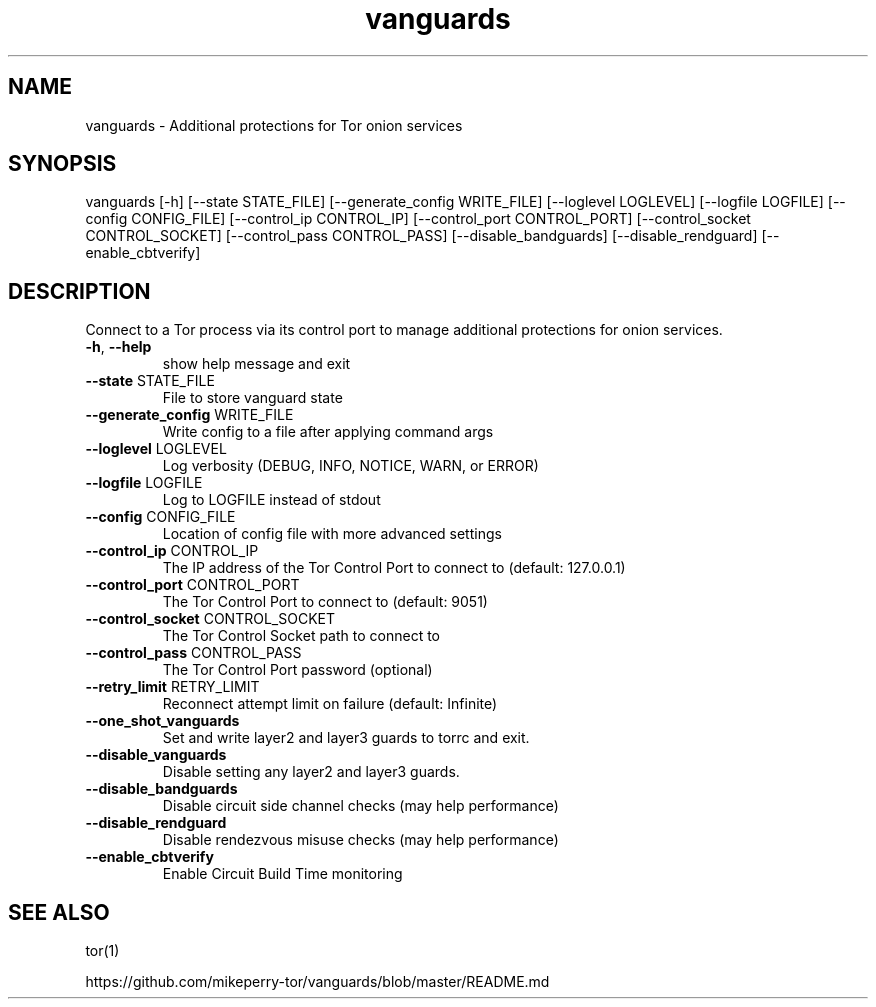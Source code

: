 .TH vanguards "1" "July 2018" "vanguards" "User Commands"
.SH NAME
vanguards \- Additional protections for Tor onion services
.SH SYNOPSIS
vanguards [\-h] [\-\-state STATE_FILE] [\-\-generate_config WRITE_FILE]
[\-\-loglevel LOGLEVEL] [\-\-logfile LOGFILE]
[\-\-config CONFIG_FILE] [\-\-control_ip CONTROL_IP]
[\-\-control_port CONTROL_PORT]
[\-\-control_socket CONTROL_SOCKET]
[\-\-control_pass CONTROL_PASS] [\-\-disable_bandguards]
[\-\-disable_rendguard] [\-\-enable_cbtverify]
.SH DESCRIPTION
Connect to a Tor process via its control port to manage additional protections
for onion services.
.TP
\fB\-h\fR, \fB\-\-help\fR
show help message and exit
.TP
\fB\-\-state\fR STATE_FILE
File to store vanguard state
.TP
\fB\-\-generate_config\fR WRITE_FILE
Write config to a file after applying command args
.TP
\fB\-\-loglevel\fR LOGLEVEL
Log verbosity (DEBUG, INFO, NOTICE, WARN, or ERROR)
.TP
\fB\-\-logfile\fR LOGFILE
Log to LOGFILE instead of stdout
.TP
\fB\-\-config\fR CONFIG_FILE
Location of config file with more advanced settings
.TP
\fB\-\-control_ip\fR CONTROL_IP
The IP address of the Tor Control Port to connect to
(default: 127.0.0.1)
.TP
\fB\-\-control_port\fR CONTROL_PORT
The Tor Control Port to connect to (default: 9051)
.TP
\fB\-\-control_socket\fR CONTROL_SOCKET
The Tor Control Socket path to connect to
.TP
\fB\-\-control_pass\fR CONTROL_PASS
The Tor Control Port password (optional)
.TP
\fB\-\-retry_limit\fR RETRY_LIMIT
Reconnect attempt limit on failure (default: Infinite)
.TP
\fB\-\-one_shot_vanguards\fR
Set and write layer2 and layer3 guards to torrc and exit.
.TP
\fB\-\-disable_vanguards\fR
Disable setting any layer2 and layer3 guards.
.TP
\fB\-\-disable_bandguards\fR
Disable circuit side channel checks (may help
performance)
.TP
\fB\-\-disable_rendguard\fR
Disable rendezvous misuse checks (may help
performance)
.TP
\fB\-\-enable_cbtverify\fR
Enable Circuit Build Time monitoring
.SH SEE ALSO
tor(1)

https://github.com/mikeperry-tor/vanguards/blob/master/README.md
